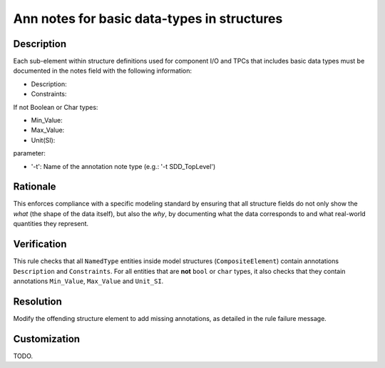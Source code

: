 .. index:: single: Ann notes for basic data-types in structures

Ann notes for basic data-types in structures
############################################

.. rule::
   :filename: ann_notes_for_basic_datatypes_in_structures.py
   :class: AnnNotesForBasicDataTypesInStructures
   :id: id_0005
   :reference: n/a
   :kind: specific
   :tags: annotations

   AnnotationNotes for basic data types in structures

Description
===========

.. vale off

..
   The description must be displayed in SCADE Suite.

.. start_description

Each sub-element within structure definitions used for component I/O and TPCs that includes basic data types must be documented in the notes field with the following information:

* Description:
* Constraints:

If not Boolean or Char types:

* Min_Value:
* Max_Value:
* Unit(SI):

parameter:

* '-t': Name of the annotation note type (e.g.: '-t SDD_TopLevel')


.. end_description

.. vale on

Rationale
=========
This enforces compliance with a specific modeling standard by ensuring that all structure fields
do not only show the *what* (the shape of the data itself), but also the *why*, by documenting what
the data corresponds to and what real-world quantities they represent.

Verification
============
This rule checks that all ``NamedType`` entities inside model structures (``CompositeElement``)
contain annotations ``Description`` and ``Constraints``.
For all entities that are **not** ``bool`` or ``char`` types, it also checks that they contain
annotations ``Min_Value``, ``Max_Value`` and ``Unit_SI``.

Resolution
==========
Modify the offending structure element to add missing annotations, as detailed in the rule failure message.

Customization
=============
TODO.
